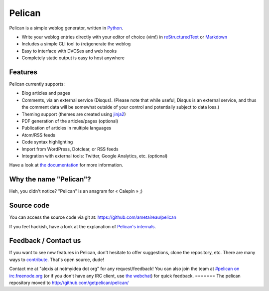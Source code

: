 Pelican
#######

.. image:: https://secure.travis-ci.org/ametaireau/pelican.png?branch=master

Pelican is a simple weblog generator, written in `Python <http://www.python.org/>`_.

* Write your weblog entries directly with your editor of choice (vim!) 
  in `reStructuredText <http://docutils.sourceforge.net/rst.html>`_ or `Markdown <http://daringfireball.net/projects/markdown/>`_
* Includes a simple CLI tool to (re)generate the weblog
* Easy to interface with DVCSes and web hooks
* Completely static output is easy to host anywhere

Features
--------

Pelican currently supports:

* Blog articles and pages
* Comments, via an external service (Disqus). (Please note that while
  useful, Disqus is an external service, and thus the comment data will be
  somewhat outside of your control and potentially subject to data loss.)
* Theming support (themes are created using `jinja2 <http://jinja.pocoo.org/>`_)
* PDF generation of the articles/pages (optional)
* Publication of articles in multiple languages
* Atom/RSS feeds
* Code syntax highlighting
* Import from WordPress, Dotclear, or RSS feeds
* Integration with external tools: Twitter, Google Analytics, etc. (optional)

Have a look at `the documentation <http://pelican.notmyidea.org/en/latest/>`_ for
more information.

Why the name "Pelican"?
------------------------

Heh, you didn't notice? "Pelican" is an anagram for « Calepin » ;)

Source code
-----------

You can access the source code via git at: https://github.com/ametaireau/pelican

If you feel hackish, have a look at the explanation of `Pelican's internals
<http://pelican.notmyidea.org/en/latest/internals.html>`_.

Feedback / Contact us
---------------------

If you want to see new features in Pelican, don't hesitate to offer suggestions,
clone the repository, etc. There are many ways to `contribute 
<http://pelican.notmyidea.org/en/latest/contribute.html>`_. That's open source, dude!

Contact me at "alexis at notmyidea dot org" for any request/feedback! You can
also join the team at `#pelican on irc.freenode.org 
<irc://irc.freenode.net/pelican>`_ 
(or if you don't have any IRC client, use `the webchat
<http://webchat.freenode.net/?channels=pelican&uio=d4>`_)
for quick feedback.
=======
The pelican repository moved to http://github.com/getpelican/pelican/
